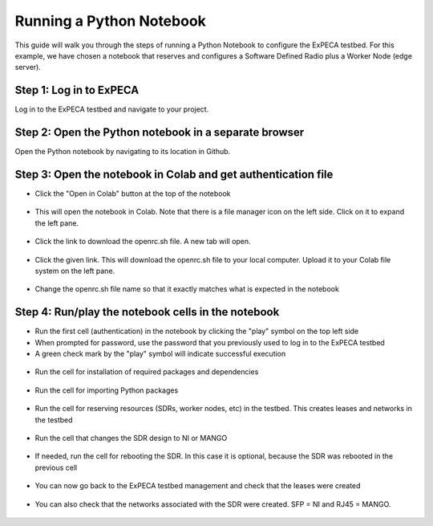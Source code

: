 .. _python-notebook:

=========================
Running a Python Notebook
=========================

This guide will walk you through the steps of running a Python Notebook to configure the ExPECA testbed.
For this example, we have chosen a notebook that reserves and configures a Software Defined Radio plus a Worker Node (edge server).


Step 1: Log in to ExPECA
========================

Log in to the ExPECA testbed and navigate to your project.


Step 2: Open the Python notebook in a separate browser
======================================================

Open the Python notebook by navigating to its location in Github.


Step 3: Open the notebook in Colab and get authentication file
==============================================================

* Click the "Open in Colab" button at the top of the notebook
  
.. figure:: ipynb01.png
  :alt: Open in Colab, start
  :figclass: screenshot

* This will open the notebook in Colab. Note that there is a file manager icon on the left side. Click on it to expand the left pane.

.. figure:: ipynb02.png
  :alt: Colab start view
  :figclass: screenshot

* Click the link to download the openrc.sh file. A new tab will open.

.. figure:: ipynb03.png
  :alt: Authentication file link
  :figclass: screenshot

* Click the given link. This will download the openrc.sh file to your local computer. Upload it to your Colab file system on the left pane.

.. figure:: ipynb04.png
  :alt: openrc.sh file uploaded
  :figclass: screenshot

* Change the openrc.sh file name so that it exactly matches what is expected in the notebook


Step 4: Run/play the notebook cells in the notebook
===================================================

* Run the first cell (authentication) in the notebook by clicking the "play" symbol on the top left side
* When prompted for password, use the password that you previously used to log in to the ExPECA testbed
* A green check mark by the "play" symbol will indicate successful execution

.. figure:: ipynb05.png
  :alt: Run authentication cell
  :figclass: screenshot

* Run the cell for installation of required packages and dependencies

.. figure:: ipynb06.png
  :alt: Run package installation cell
  :figclass: screenshot


* Run the cell for importing Python packages

.. figure:: ipynb07.png
  :alt: Run Python package import cell
  :figclass: screenshot

* Run the cell for reserving resources (SDRs, worker nodes, etc) in the testbed. This creates leases and networks in the testbed

.. figure:: ipynb08.png
  :alt: Run resource resrvation cell
  :figclass: screenshot
.. figure:: ipynb09.png
  :alt: Run resource resrvation cell, continued
  :figclass: screenshot
.. figure:: ipynb10.png
  :alt: Run resource resrvation cell, continued
  :figclass: screenshot

* Run the cell that changes the SDR design to NI or MANGO

.. figure:: ipynb11.png
  :alt: Run SDR design change cell
  :figclass: screenshot

* If needed, run the cell for rebooting the SDR. In this case it is optional, because the SDR was rebooted in the previous cell

.. figure:: ipynb12.png
  :alt: Run SDR reboot cell
  :figclass: screenshot

* You can now go back to the ExPECA testbed management and check that the leases were created

.. figure:: ipynb13.png
  :alt: ExPECA testbed leases
  :figclass: screenshot

* You can also check that the networks associated with the SDR were created. SFP = NI and RJ45 = MANGO.

.. figure:: ipynb14.png
  :alt: ExPECA testbed leases
  :figclass: screenshot

